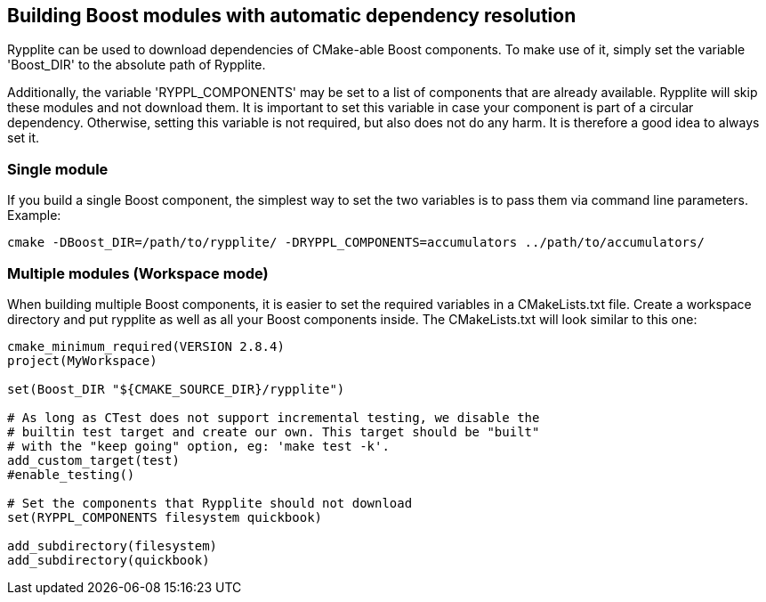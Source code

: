 == Building Boost modules with automatic dependency resolution

Rypplite can be used to download dependencies of CMake-able Boost components.
To make use of it, simply set the variable 'Boost_DIR' to the absolute path of
Rypplite.

Additionally, the variable 'RYPPL_COMPONENTS' may be set to a list of components
that are already available. Rypplite will skip these modules and not download
them. It is important to set this variable in case your component is part of a
circular dependency. Otherwise, setting this variable is not required, but also
does not do any harm. It is therefore a good idea to always set it.

=== Single module

If you build a single Boost component, the simplest way to set the two variables
is to pass them via command line parameters. Example:

   cmake -DBoost_DIR=/path/to/rypplite/ -DRYPPL_COMPONENTS=accumulators ../path/to/accumulators/

=== Multiple modules (Workspace mode)

When building multiple Boost components, it is easier to set the required
variables in a CMakeLists.txt file. Create a workspace directory and put
rypplite as well as all your Boost components inside. The CMakeLists.txt will
look similar to this one:

----
cmake_minimum_required(VERSION 2.8.4)
project(MyWorkspace)

set(Boost_DIR "${CMAKE_SOURCE_DIR}/rypplite")

# As long as CTest does not support incremental testing, we disable the
# builtin test target and create our own. This target should be "built"
# with the "keep going" option, eg: 'make test -k'.
add_custom_target(test)
#enable_testing()

# Set the components that Rypplite should not download
set(RYPPL_COMPONENTS filesystem quickbook)

add_subdirectory(filesystem)
add_subdirectory(quickbook)
----
